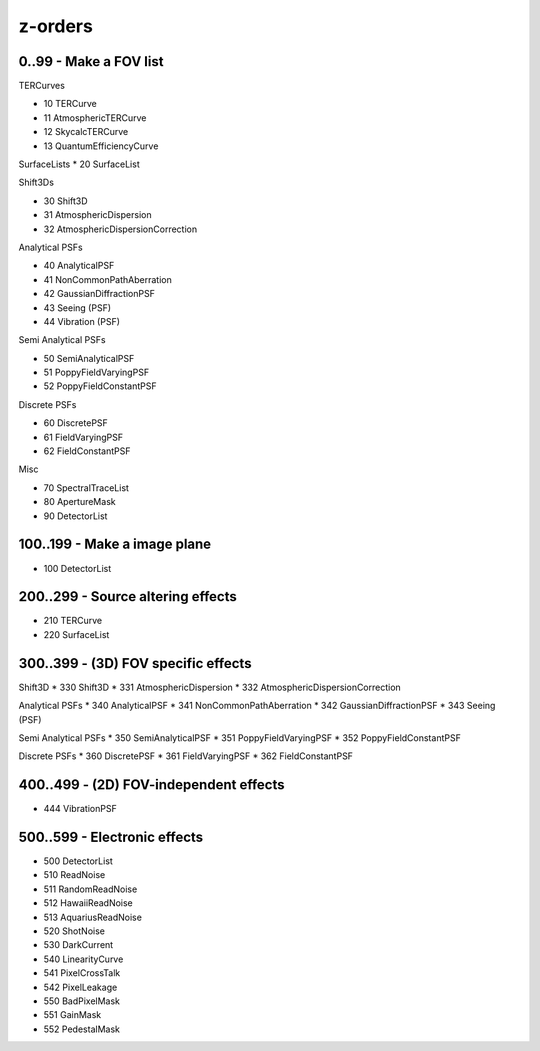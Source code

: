 z-orders
========

0..99 - Make a FOV list
-----------------------
TERCurves

* 10 TERCurve
* 11 AtmosphericTERCurve
* 12 SkycalcTERCurve
* 13 QuantumEfficiencyCurve

SurfaceLists
* 20 SurfaceList

Shift3Ds

* 30 Shift3D
* 31 AtmosphericDispersion
* 32 AtmosphericDispersionCorrection

Analytical PSFs

* 40 AnalyticalPSF
* 41 NonCommonPathAberration
* 42 GaussianDiffractionPSF
* 43 Seeing (PSF)
* 44 Vibration (PSF)

Semi Analytical PSFs

* 50 SemiAnalyticalPSF
* 51 PoppyFieldVaryingPSF
* 52 PoppyFieldConstantPSF

Discrete PSFs

* 60 DiscretePSF
* 61 FieldVaryingPSF
* 62 FieldConstantPSF

Misc

* 70 SpectralTraceList
* 80 ApertureMask
* 90 DetectorList


100..199 - Make a image plane
-----------------------------
* 100 DetectorList


200..299 - Source altering effects
----------------------------------
* 210 TERCurve
* 220 SurfaceList


300..399 - (3D) FOV specific effects
------------------------------------

Shift3D
* 330 Shift3D
* 331 AtmosphericDispersion
* 332 AtmosphericDispersionCorrection

Analytical PSFs
* 340 AnalyticalPSF
* 341 NonCommonPathAberration
* 342 GaussianDiffractionPSF
* 343 Seeing (PSF)

Semi Analytical PSFs
* 350 SemiAnalyticalPSF
* 351 PoppyFieldVaryingPSF
* 352 PoppyFieldConstantPSF

Discrete PSFs
* 360 DiscretePSF
* 361 FieldVaryingPSF
* 362 FieldConstantPSF


400..499 - (2D) FOV-independent effects
---------------------------------------
* 444 VibrationPSF

500..599 - Electronic effects
-----------------------------
* 500 DetectorList

* 510 ReadNoise
* 511 RandomReadNoise
* 512 HawaiiReadNoise
* 513 AquariusReadNoise

* 520 ShotNoise

* 530 DarkCurrent

* 540 LinearityCurve
* 541 PixelCrossTalk
* 542 PixelLeakage

* 550 BadPixelMask
* 551 GainMask
* 552 PedestalMask




